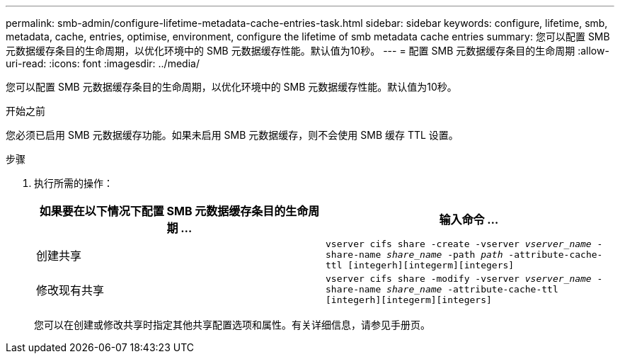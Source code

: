 ---
permalink: smb-admin/configure-lifetime-metadata-cache-entries-task.html 
sidebar: sidebar 
keywords: configure, lifetime, smb, metadata, cache, entries, optimise, environment, configure the lifetime of smb metadata cache entries 
summary: 您可以配置 SMB 元数据缓存条目的生命周期，以优化环境中的 SMB 元数据缓存性能。默认值为10秒。 
---
= 配置 SMB 元数据缓存条目的生命周期
:allow-uri-read: 
:icons: font
:imagesdir: ../media/


[role="lead"]
您可以配置 SMB 元数据缓存条目的生命周期，以优化环境中的 SMB 元数据缓存性能。默认值为10秒。

.开始之前
您必须已启用 SMB 元数据缓存功能。如果未启用 SMB 元数据缓存，则不会使用 SMB 缓存 TTL 设置。

.步骤
. 执行所需的操作：
+
|===
| 如果要在以下情况下配置 SMB 元数据缓存条目的生命周期 ... | 输入命令 ... 


 a| 
创建共享
 a| 
`vserver cifs share -create -vserver _vserver_name_ -share-name _share_name_ -path _path_ -attribute-cache-ttl [integerh][integerm][integers]`



 a| 
修改现有共享
 a| 
`vserver cifs share -modify -vserver _vserver_name_ -share-name _share_name_ -attribute-cache-ttl [integerh][integerm][integers]`

|===
+
您可以在创建或修改共享时指定其他共享配置选项和属性。有关详细信息，请参见手册页。


